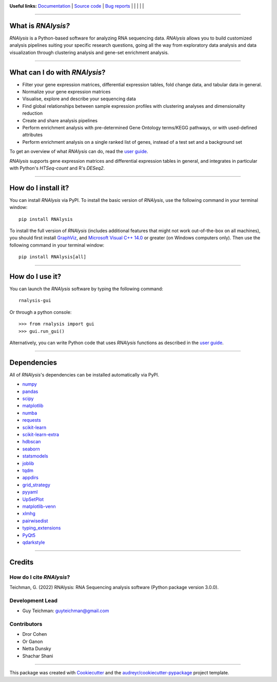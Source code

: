 .. image:: https://raw.githubusercontent.com/GuyTeichman/RNAlysis/master/docs/source/logo.png
    :target: https://guyteichman.github.io/RNAlysis
    :width: 400
    :alt: logo

**Useful links:** `Documentation <https://guyteichman.github.io/RNAlysis>`_ |
`Source code <https://github.com/GuyTeichman/RNAlysis>`_ |
`Bug reports <https://github.com/GuyTeichman/RNAlysis/issues>`_ | |pipimage| | |versionssupported| | |githubactions| | |coveralls| | |downloads|

----

What is *RNAlysis?*
--------------------

*RNAlysis* is a Python-based software for analyzing RNA sequencing data.
*RNAlysis* allows you to build customized analysis pipelines suiting your specific research questions,
going all the way from exploratory data analysis and data visualization through clustering analysis and gene-set enrichment analysis.

----

What can I do with *RNAlysis*?
---------------------------------

* Filter your gene expression matrices, differential expression tables, fold change data, and tabular data in general.
* Normalize your gene expression matrices
* Visualise, explore and describe your sequencing data
* Find global relationships between sample expression profiles with clustering analyses and dimensionality reduction
* Create and share analysis pipelines
* Perform enrichment analysis with pre-determined Gene Ontology terms/KEGG pathways, or with used-defined attributes
* Perform enrichment analysis on a single ranked list of genes, instead of a test set and a background set

To get an overview of what *RNAlysis* can do, read the `user guide <https://guyteichman.github.io/RNAlysis/build/user_guide.html>`_.

*RNAlysis* supports gene expression matrices and differential expression tables in general, and integrates in particular with Python's *HTSeq-count* and R's *DESeq2*.

----

How do I install it?
---------------------
You can install *RNAlysis* via PyPI.
To install the basic version of *RNAlysis*, use the following command in your terminal window::

    pip install RNAlysis


To install the full version of *RNAlysis* (includes additional features that might not work out-of-the-box on all machines), you should first install `GraphViz <https://graphviz.org/download/>`_, and `Microsoft Visual C++ 14.0 <https://visualstudio.microsoft.com/visual-cpp-build-tools/>`_ or greater (on Windows computers only).
Then use the following command in your terminal window::

    pip install RNAlysis[all]


----


How do I use it?
---------------------
You can launch the *RNAlysis* software by typing the following command::

    rnalysis-gui

Or through a python console::

    >>> from rnalysis import gui
    >>> gui.run_gui()

Alternatively, you can write Python code that uses *RNAlysis* functions as described in the `user guide <https://guyteichman.github.io/RNAlysis/build/user_guide.html>`_.

----

Dependencies
------------
All of *RNAlysis*'s dependencies can be installed automatically via PyPI.

* `numpy <https://numpy.org/>`_
* `pandas <https://pandas.pydata.org/>`_
* `scipy <https://www.scipy.org/>`_
* `matplotlib <https://matplotlib.org/>`_
* `numba <http://numba.pydata.org/>`_
* `requests <https://github.com/psf/requests/>`_
* `scikit-learn <https://scikit-learn.org/>`_
* `scikit-learn-extra <https://github.com/scikit-learn-contrib/scikit-learn-extra>`_
* `hdbscan <https://github.com/scikit-learn-contrib/hdbscan>`_
* `seaborn <https://seaborn.pydata.org/>`_
* `statsmodels <https://www.statsmodels.org/>`_
* `joblib <https://joblib.readthedocs.io/en/latest/>`_
* `tqdm <https://github.com/tqdm/tqdm>`_
* `appdirs <https://github.com/ActiveState/appdirs>`_
* `grid_strategy <https://github.com/matplotlib/grid-strategy>`_
* `pyyaml <https://github.com/yaml/pyyaml>`_
* `UpSetPlot <https://github.com/jnothman/UpSetPlot>`_
* `matplotlib-venn <https://github.com/konstantint/matplotlib-venn>`_
* `xlmhg <https://github.com/flo-compbio/xlmhg>`_
* `pairwisedist <https://github.com/GuyTeichman/pairwisedist/>`_
* `typing_extensions <https://github.com/python/typing_extensions>`_
* `PyQt5 <https://www.riverbankcomputing.com/software/pyqt/>`_
* `qdarkstyle <https://github.com/ColinDuquesnoy/QDarkStyleSheet>`_

----

Credits
-------

How do I cite *RNAlysis*?
**************************
Teichman, G. (2022) RNAlysis: RNA Sequencing analysis software (Python package version 3.0.0).

Development Lead
******************

* Guy Teichman: guyteichman@gmail.com

Contributors
*************

* Dror Cohen
* Or Ganon
* Netta Dunsky
* Shachar Shani

----

This package was created with Cookiecutter_ and the `audreyr/cookiecutter-pypackage`_ project template.

.. _Cookiecutter: https://github.com/audreyr/cookiecutter
.. _`audreyr/cookiecutter-pypackage`: https://github.com/audreyr/cookiecutter-pypackage



.. |pipimage| image:: https://img.shields.io/pypi/v/rnalysis.svg
    :target: https://pypi.python.org/pypi/rnalysis
    :alt: PyPI version
.. |downloads| image:: https://pepy.tech/badge/rnalysis
    :target: https://pepy.tech/project/rnalysis
    :alt: Downloads
.. |versionssupported| image:: https://img.shields.io/pypi/pyversions/RNAlysis.svg
    :target: https://pypi.python.org/pypi/rnalysis
    :alt: Python versions supported

..  |githubactions| image:: https://github.com/guyteichman/RNAlysis/actions/workflows/python-package.yml/badge.svg
    :target: https://github.com/GuyTeichman/RNAlysis/actions/workflows/python-package.yml
    :alt: Build status

.. |coveralls| image:: https://coveralls.io/repos/github/GuyTeichman/RNAlysis/badge.svg?branch=master
    :target: https://coveralls.io/github/GuyTeichman/RNAlysis?branch=master
    :alt: Coverage
